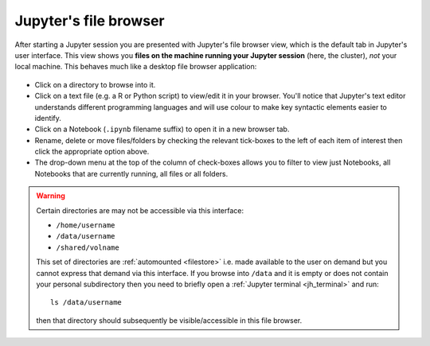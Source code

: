 .. _jh_file_browse: 

Jupyter's file browser
======================

After starting a Jupyter session you are presented with Jupyter's file browser view,
which is the default tab in Jupyter's user interface.  
This view shows you **files on the machine running your Jupyter session** (here, the cluster), 
*not* your local machine.  This behaves much like a desktop file browser application:

    .. image:: /images/jupyterhub/sharc-jh-main-nb-svr-interface.png

* Click on a directory to browse into it.
* Click on a text file (e.g. a R or Python script) to view/edit it in your browser.  
  You'll notice that Jupyter's text editor understands different programming languages and
  will use colour to make key syntactic elements easier to identify.
* Click on a Notebook (``.ipynb`` filename suffix) to open it in a new browser tab.
* Rename, delete or move files/folders by checking the relevant tick-boxes to the left of each item of interest then
  click the appropriate option above.
* The drop-down menu at the top of the column of check-boxes allows you to filter to view 
  just Notebooks, 
  all Notebooks that are currently running, 
  all files or 
  all folders.

.. _jh_automount_issue:

.. warning:: 

   Certain directories are may not be accessible via this interface:

   * ``/home/username``
   * ``/data/username``
   * ``/shared/volname``

   This set of directories are :ref:`automounted <filestore>` 
   i.e. made available to the user on demand
   but you cannot express that demand via this interface.
   If you browse into ``/data`` and it is empty or does not contain your personal subdirectory 
   then you need to briefly open a :ref:`Jupyter terminal <jh_terminal>` and 
   run: ::

      ls /data/username

   then that directory should subsequently be visible/accessible in this file browser.
